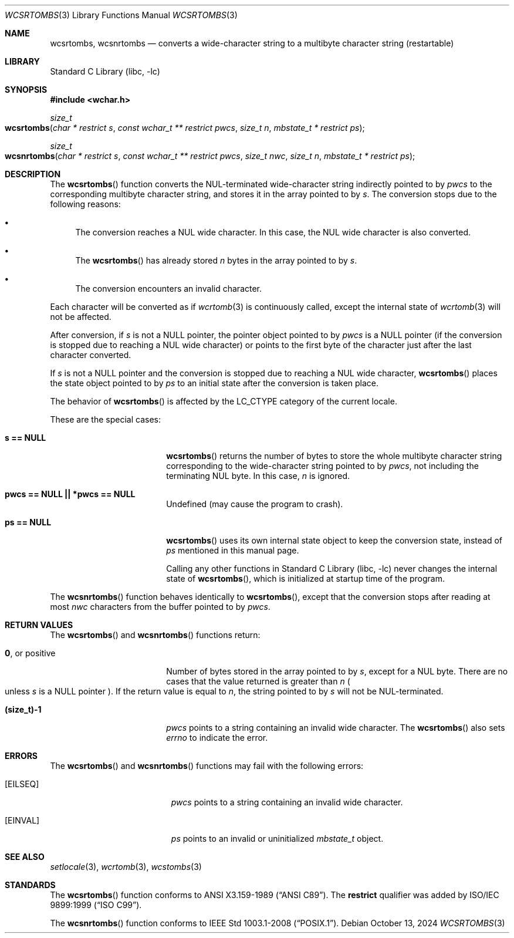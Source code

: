 .\" $NetBSD: wcsrtombs.3,v 1.18 2024/10/13 14:56:30 rillig Exp $
.\"
.\" Copyright (c)2002 Citrus Project,
.\" All rights reserved.
.\"
.\" Redistribution and use in source and binary forms, with or without
.\" modification, are permitted provided that the following conditions
.\" are met:
.\" 1. Redistributions of source code must retain the above copyright
.\"    notice, this list of conditions and the following disclaimer.
.\" 2. Redistributions in binary form must reproduce the above copyright
.\"    notice, this list of conditions and the following disclaimer in the
.\"    documentation and/or other materials provided with the distribution.
.\"
.\" THIS SOFTWARE IS PROVIDED BY THE AUTHOR AND CONTRIBUTORS ``AS IS'' AND
.\" ANY EXPRESS OR IMPLIED WARRANTIES, INCLUDING, BUT NOT LIMITED TO, THE
.\" IMPLIED WARRANTIES OF MERCHANTABILITY AND FITNESS FOR A PARTICULAR PURPOSE
.\" ARE DISCLAIMED.  IN NO EVENT SHALL THE AUTHOR OR CONTRIBUTORS BE LIABLE
.\" FOR ANY DIRECT, INDIRECT, INCIDENTAL, SPECIAL, EXEMPLARY, OR CONSEQUENTIAL
.\" DAMAGES (INCLUDING, BUT NOT LIMITED TO, PROCUREMENT OF SUBSTITUTE GOODS
.\" OR SERVICES; LOSS OF USE, DATA, OR PROFITS; OR BUSINESS INTERRUPTION)
.\" HOWEVER CAUSED AND ON ANY THEORY OF LIABILITY, WHETHER IN CONTRACT, STRICT
.\" LIABILITY, OR TORT (INCLUDING NEGLIGENCE OR OTHERWISE) ARISING IN ANY WAY
.\" OUT OF THE USE OF THIS SOFTWARE, EVEN IF ADVISED OF THE POSSIBILITY OF
.\" SUCH DAMAGE.
.\"
.Dd October 13, 2024
.Dt WCSRTOMBS 3
.Os
.\" ----------------------------------------------------------------------
.Sh NAME
.Nm wcsrtombs ,
.Nm wcsnrtombs
.Nd converts a wide-character string to a multibyte character string \
(restartable)
.\" ----------------------------------------------------------------------
.Sh LIBRARY
.Lb libc
.\" ----------------------------------------------------------------------
.Sh SYNOPSIS
.
.In wchar.h
.
.Ft size_t
.Fo wcsrtombs
.Fa "char * restrict s"
.Fa "const wchar_t ** restrict pwcs"
.Fa "size_t n"
.Fa "mbstate_t * restrict ps"
.Fc
.
.Ft size_t
.Fo wcsnrtombs
.Fa "char * restrict s"
.Fa "const wchar_t ** restrict pwcs"
.Fa "size_t nwc"
.Fa "size_t n"
.Fa "mbstate_t * restrict ps"
.Fc
.
.\" ----------------------------------------------------------------------
.Sh DESCRIPTION
The
.Fn wcsrtombs
function converts the NUL-terminated wide-character string indirectly
pointed to by
.Fa pwcs
to the corresponding multibyte character string,
and stores it in the array pointed to by
.Fa s .
The conversion stops due to the following reasons:
.Bl -bullet
.It
The conversion reaches a NUL wide character.
In this case, the NUL wide character is also converted.
.It
The
.Fn wcsrtombs
has already stored
.Fa n
bytes in the array pointed to by
.Fa s .
.It
The conversion encounters an invalid character.
.El
.Pp
Each character will be converted as if
.Xr wcrtomb 3
is continuously called, except the internal state of
.Xr wcrtomb 3
will not be affected.
.Pp
After conversion,
if
.Fa s
is not a NULL pointer, the pointer object pointed to by
.Fa pwcs
is a NULL pointer
.Pq if the conversion is stopped due to reaching a NUL wide character
or points to the first byte of the character just after the last
character converted.
.Pp
If
.Fa s
is not a NULL pointer and the conversion is stopped due to reaching
a NUL wide character,
.Fn wcsrtombs
places the state object pointed to by
.Fa ps
to an initial state after the conversion is taken place.
.Pp
The behavior of
.Fn wcsrtombs
is affected by the
.Dv LC_CTYPE
category of the current locale.
.Pp
These are the special cases:
.Bl -tag -width Li
.It Li "s == NULL"
.Fn wcsrtombs
returns the number of bytes to store the whole multibyte character string
corresponding to the wide-character string pointed to by
.Fa pwcs ,
not including the terminating NUL byte.
In this case,
.Fa n
is ignored.
.It Li "pwcs == NULL || *pwcs == NULL"
Undefined (may cause the program to crash).
.It Li "ps == NULL"
.Fn wcsrtombs
uses its own internal state object to keep the conversion state,
instead of
.Fa ps
mentioned in this manual page.
.Pp
Calling any other functions in
.Lb libc
never changes the internal
state of
.Fn wcsrtombs ,
which is initialized at startup time of the program.
.El
.Pp
The
.Fn wcsnrtombs
function behaves identically to
.Fn wcsrtombs ,
except that the conversion stops after reading at most
.Fa nwc
characters from the buffer pointed to by
.Fa pwcs .
.\" ----------------------------------------------------------------------
.Sh RETURN VALUES
The
.Fn wcsrtombs
and
.Fn wcsnrtombs
functions return:
.Bl -tag -width Li
.It Li 0 , No or positive
Number of bytes stored in the array pointed to by
.Fa s ,
except for a NUL byte.
There are no cases that the value returned is greater than
.Fa n
.Po
unless
.Fa s
is a NULL pointer
.Pc .
If the return value is equal to
.Fa n ,
the string pointed to by
.Fa s
will not be NUL-terminated.
.It Li "(size_t)-1"
.Fa pwcs
points to a string containing an invalid wide character.
The
.Fn wcsrtombs
also sets
.Va errno
to indicate the error.
.El
.\" ----------------------------------------------------------------------
.Sh ERRORS
The
.Fn wcsrtombs
and
.Fn wcsnrtombs
functions may fail with the following errors:
.Bl -tag -width Er
.It Bq Er EILSEQ
.Fa pwcs
points to a string containing an invalid wide character.
.It Bq Er EINVAL
.Fa ps
points to an invalid or uninitialized
.Vt mbstate_t
object.
.El
.\" ----------------------------------------------------------------------
.Sh SEE ALSO
.Xr setlocale 3 ,
.Xr wcrtomb 3 ,
.Xr wcstombs 3
.\" ----------------------------------------------------------------------
.Sh STANDARDS
The
.Fn wcsrtombs
function conforms to
.St -ansiC .
The
.Li restrict
qualifier was added by
.St -isoC-99 .
.Pp
The
.Fn wcsnrtombs
function conforms to
.St -p1003.1-2008 .
